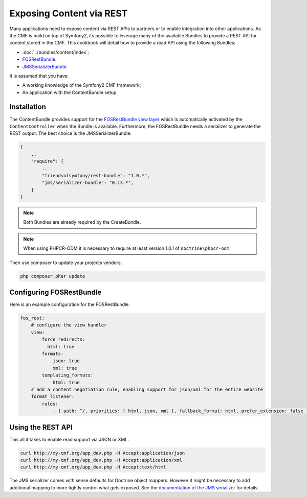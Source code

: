 .. index::
    single: Tutorial, REST
    single: ContentBundle

Exposing Content via REST
=========================

Many applications need to expose content via REST APIs to partners or to
enable integration into other applications. As the CMF is build on top
of Symfony2, its possible to leverage many of the available Bundles to
provide a REST API for content stored in the CMF. This cookbook will
detail how to provide a read API using the following Bundles:

* :doc:`../bundles/content/index`;
* `FOSRestBundle`_.
* `JMSSerializerBundle`_.

It is assumed that you have:

* A working knowledge of the Symfony2 CMF framework;
* An application with the ContentBundle setup

Installation
------------

The ContentBundle provides support for the `FOSRestBundle view layer`_
which is automatically activated by the ``ContentController`` when the
Bundle is available. Furthermore, the FOSRestBundle needs a serializer
to generate the REST output. The best choice is the JMSSerializerBundle:

.. code-block:: javascript

    {
        ..
        "require": {
            ..
            "friendsofsymfony/rest-bundle": "1.0.*",
            "jms/serializer-bundle": "0.13.*",
        }
    }

.. note::

    Both Bundles are already required by the CreateBundle.

.. note::

    When using PHPCR-ODM it is necessary to require at least version 1.0.1
    of ``doctrine\phpcr-odm``.

Then use composer to update your projects vendors:

.. code-block:: bash

    php composer.phar update

Configuring FOSRestBundle
-------------------------

Here is an example configuration for the FOSRestBundle.

.. code-block:: jinja

    fos_rest:
        # configure the view handler
        view:
            force_redirects:
              html: true
            formats:
                json: true
                xml: true
            templating_formats:
                html: true
        # add a content negotiation rule, enabling support for json/xml for the entire website
        format_listener:
            rules:
                - { path: ^/, priorities: [ html, json, xml ], fallback_format: html, prefer_extension: false }

Using the REST API
------------------

This all it takes to enable read support via JSON or XML.

.. code-block:: bash

    curl http://my-cmf.org/app_dev.php -H Accept:application/json
    curl http://my-cmf.org/app_dev.php -H Accept:application/xml
    curl http://my-cmf.org/app_dev.php -H Accept:text/html

The JMS serializer comes with sense defaults for Doctrine object mappers.
However it might be necessary to add additional mapping to more tightly
control what gets exposed. See the `documentation of the JMS serializer`_
for details.

.. _`FOSRestBundle`: https://github.com/FriendsOfSymfony/FOSRestBundle
.. _`JMSSerializerBundle`: https://github.com/schmittjoh/JMSSerializerBundle
.. _`FOSRestBundle view layer`: https://github.com/FriendsOfSymfony/FOSRestBundle/blob/master/Resources/doc/2-the-view-layer.md
.. _`documentation of the JMS serializer`: http://jmsyst.com/libs/#serializer
